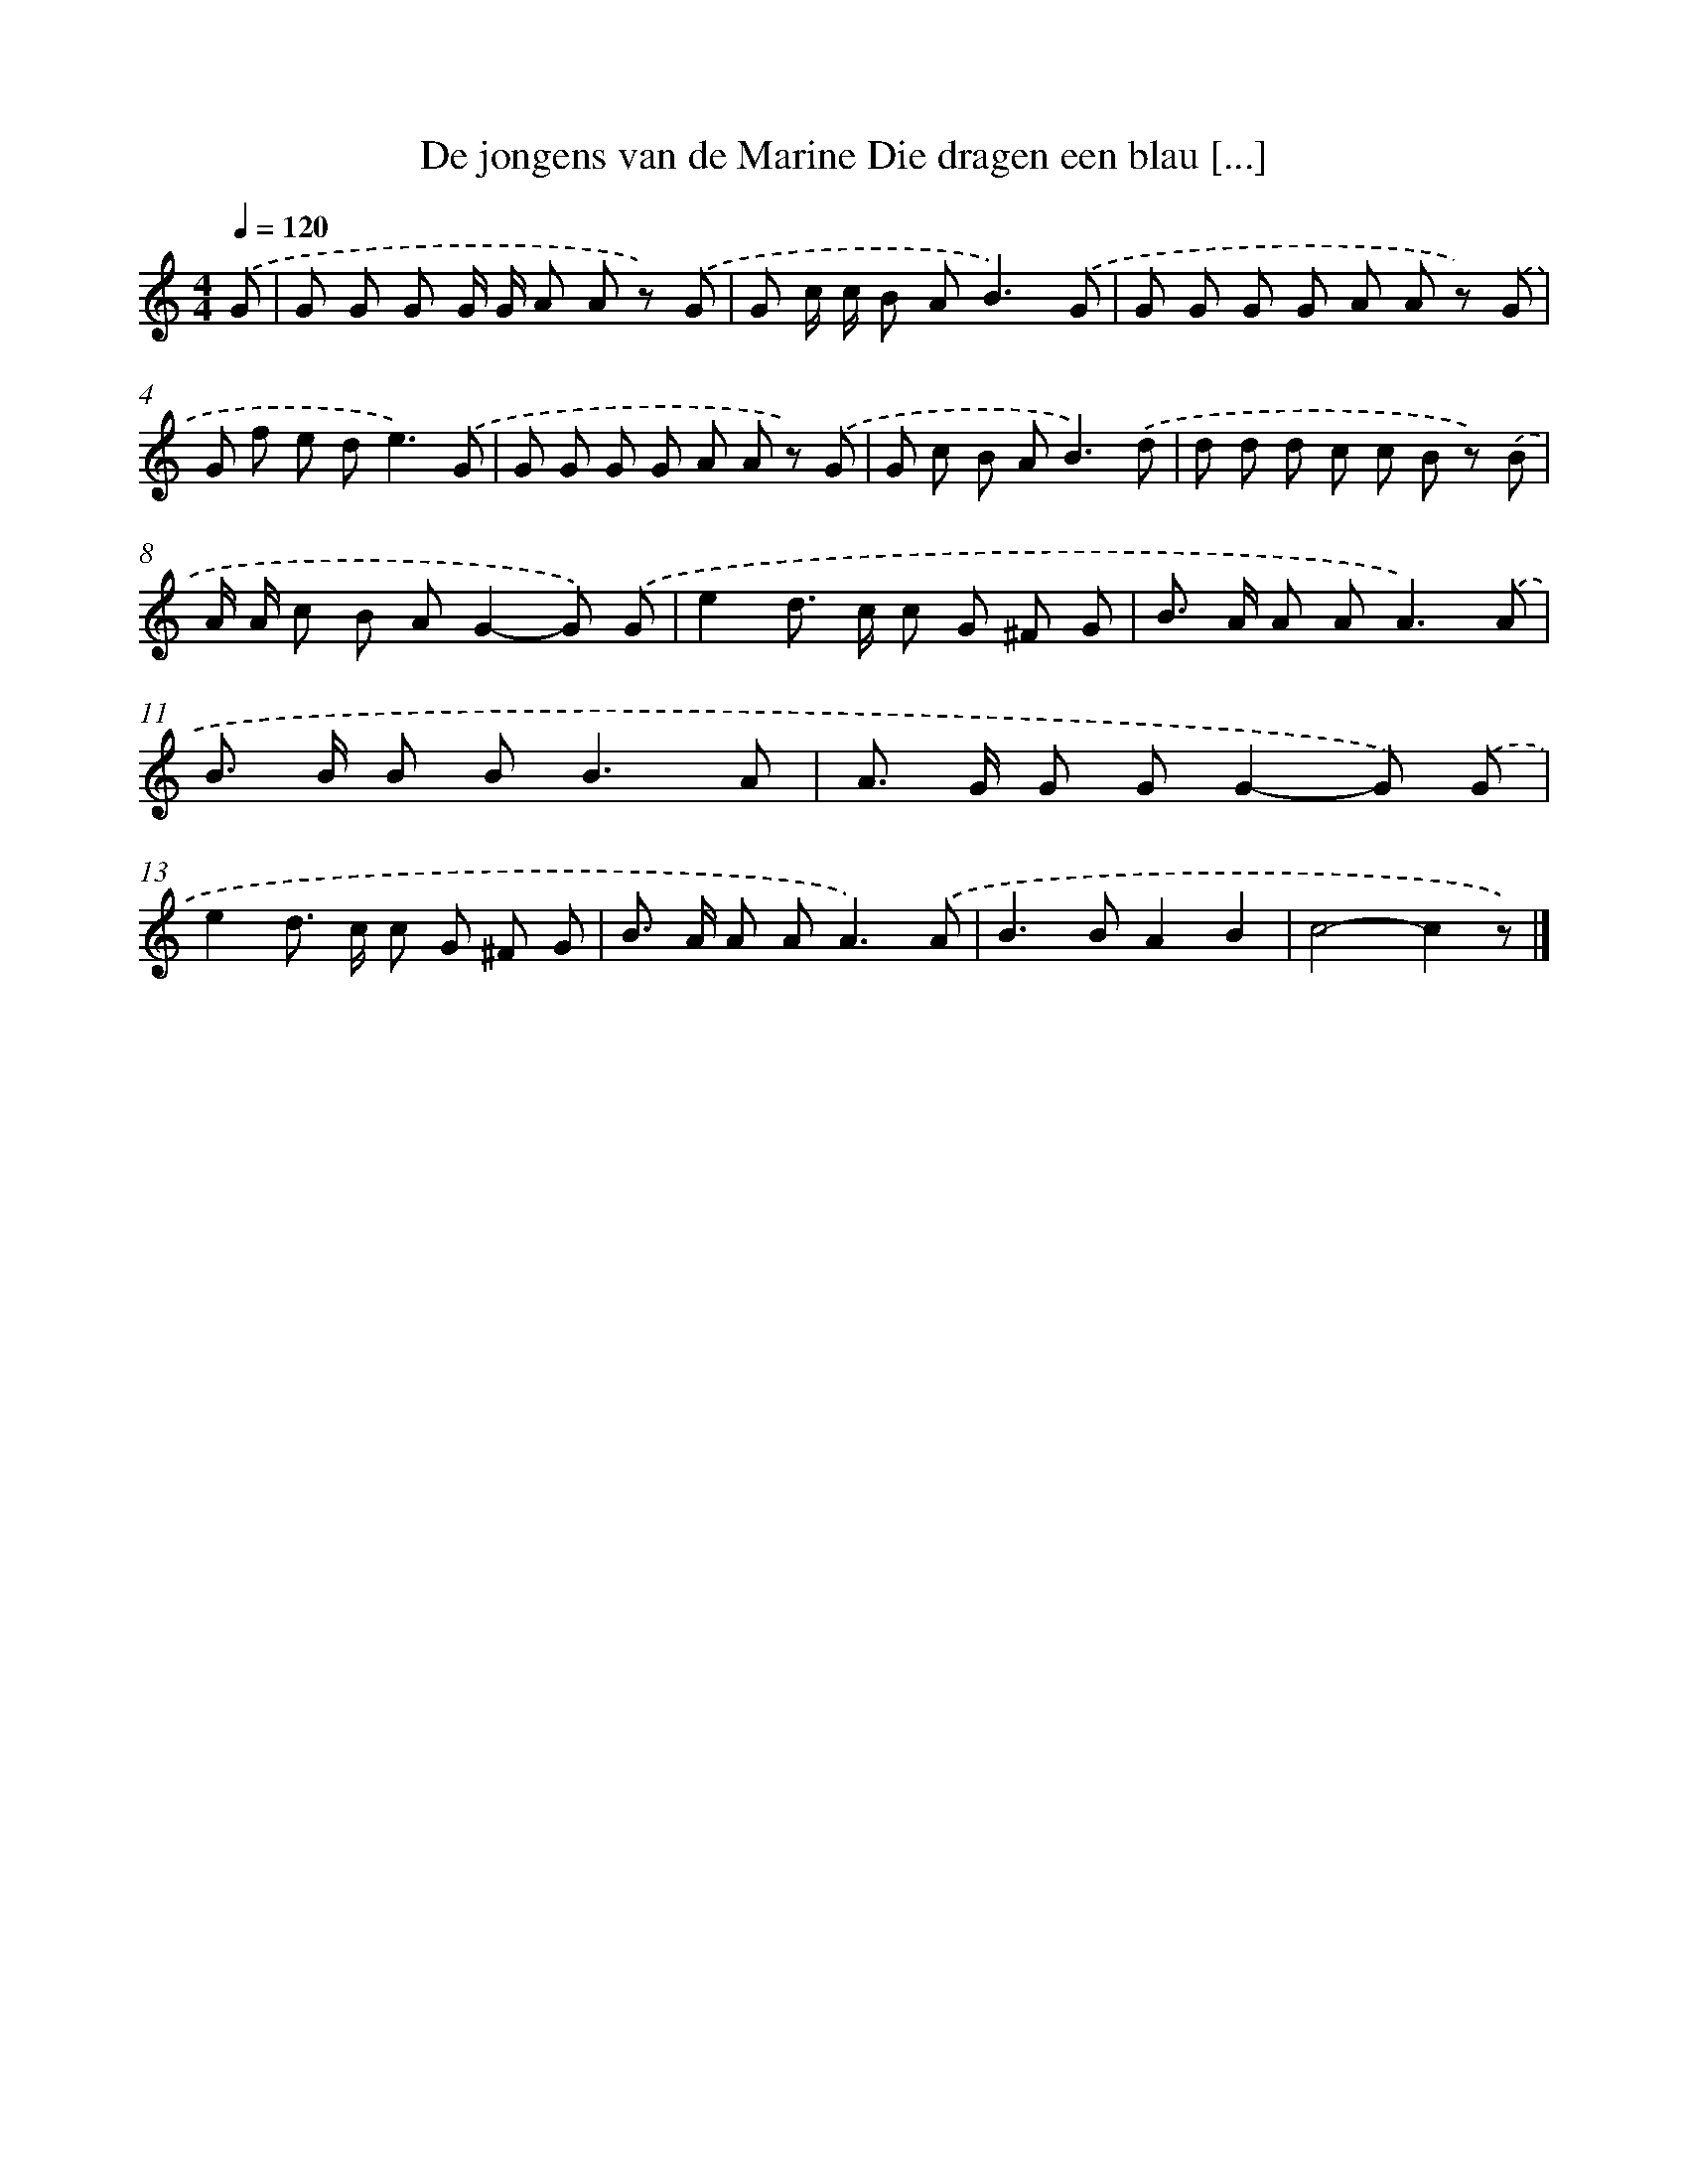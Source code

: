 X: 10738
T: De jongens van de Marine Die dragen een blau [...]
%%abc-version 2.0
%%abcx-abcm2ps-target-version 5.9.1 (29 Sep 2008)
%%abc-creator hum2abc beta
%%abcx-conversion-date 2018/11/01 14:37:08
%%humdrum-veritas 4256738761
%%humdrum-veritas-data 4122375383
%%continueall 1
%%barnumbers 0
L: 1/8
M: 4/4
Q: 1/4=120
K: C clef=treble
.('G [I:setbarnb 1]|
G G G G/ G/ A A z) .('G |
G c/ c/ B A2<B2).('G |
G G G G A A z) .('G |
G f e d2<e2).('G |
G G G G A A z) .('G |
G c B A2<B2).('d |
d d d c c B z) .('B |
A/ A/ c B AG2-G) .('G |
e2d> c c G ^F G |
B> A A A2<A2).('A |
B> B B B2<B2A |
A> G G GG2-G) .('G |
e2d> c c G ^F G |
B> A A A2<A2).('A |
B2>B2A2B2 |
c4-c2z) |]
